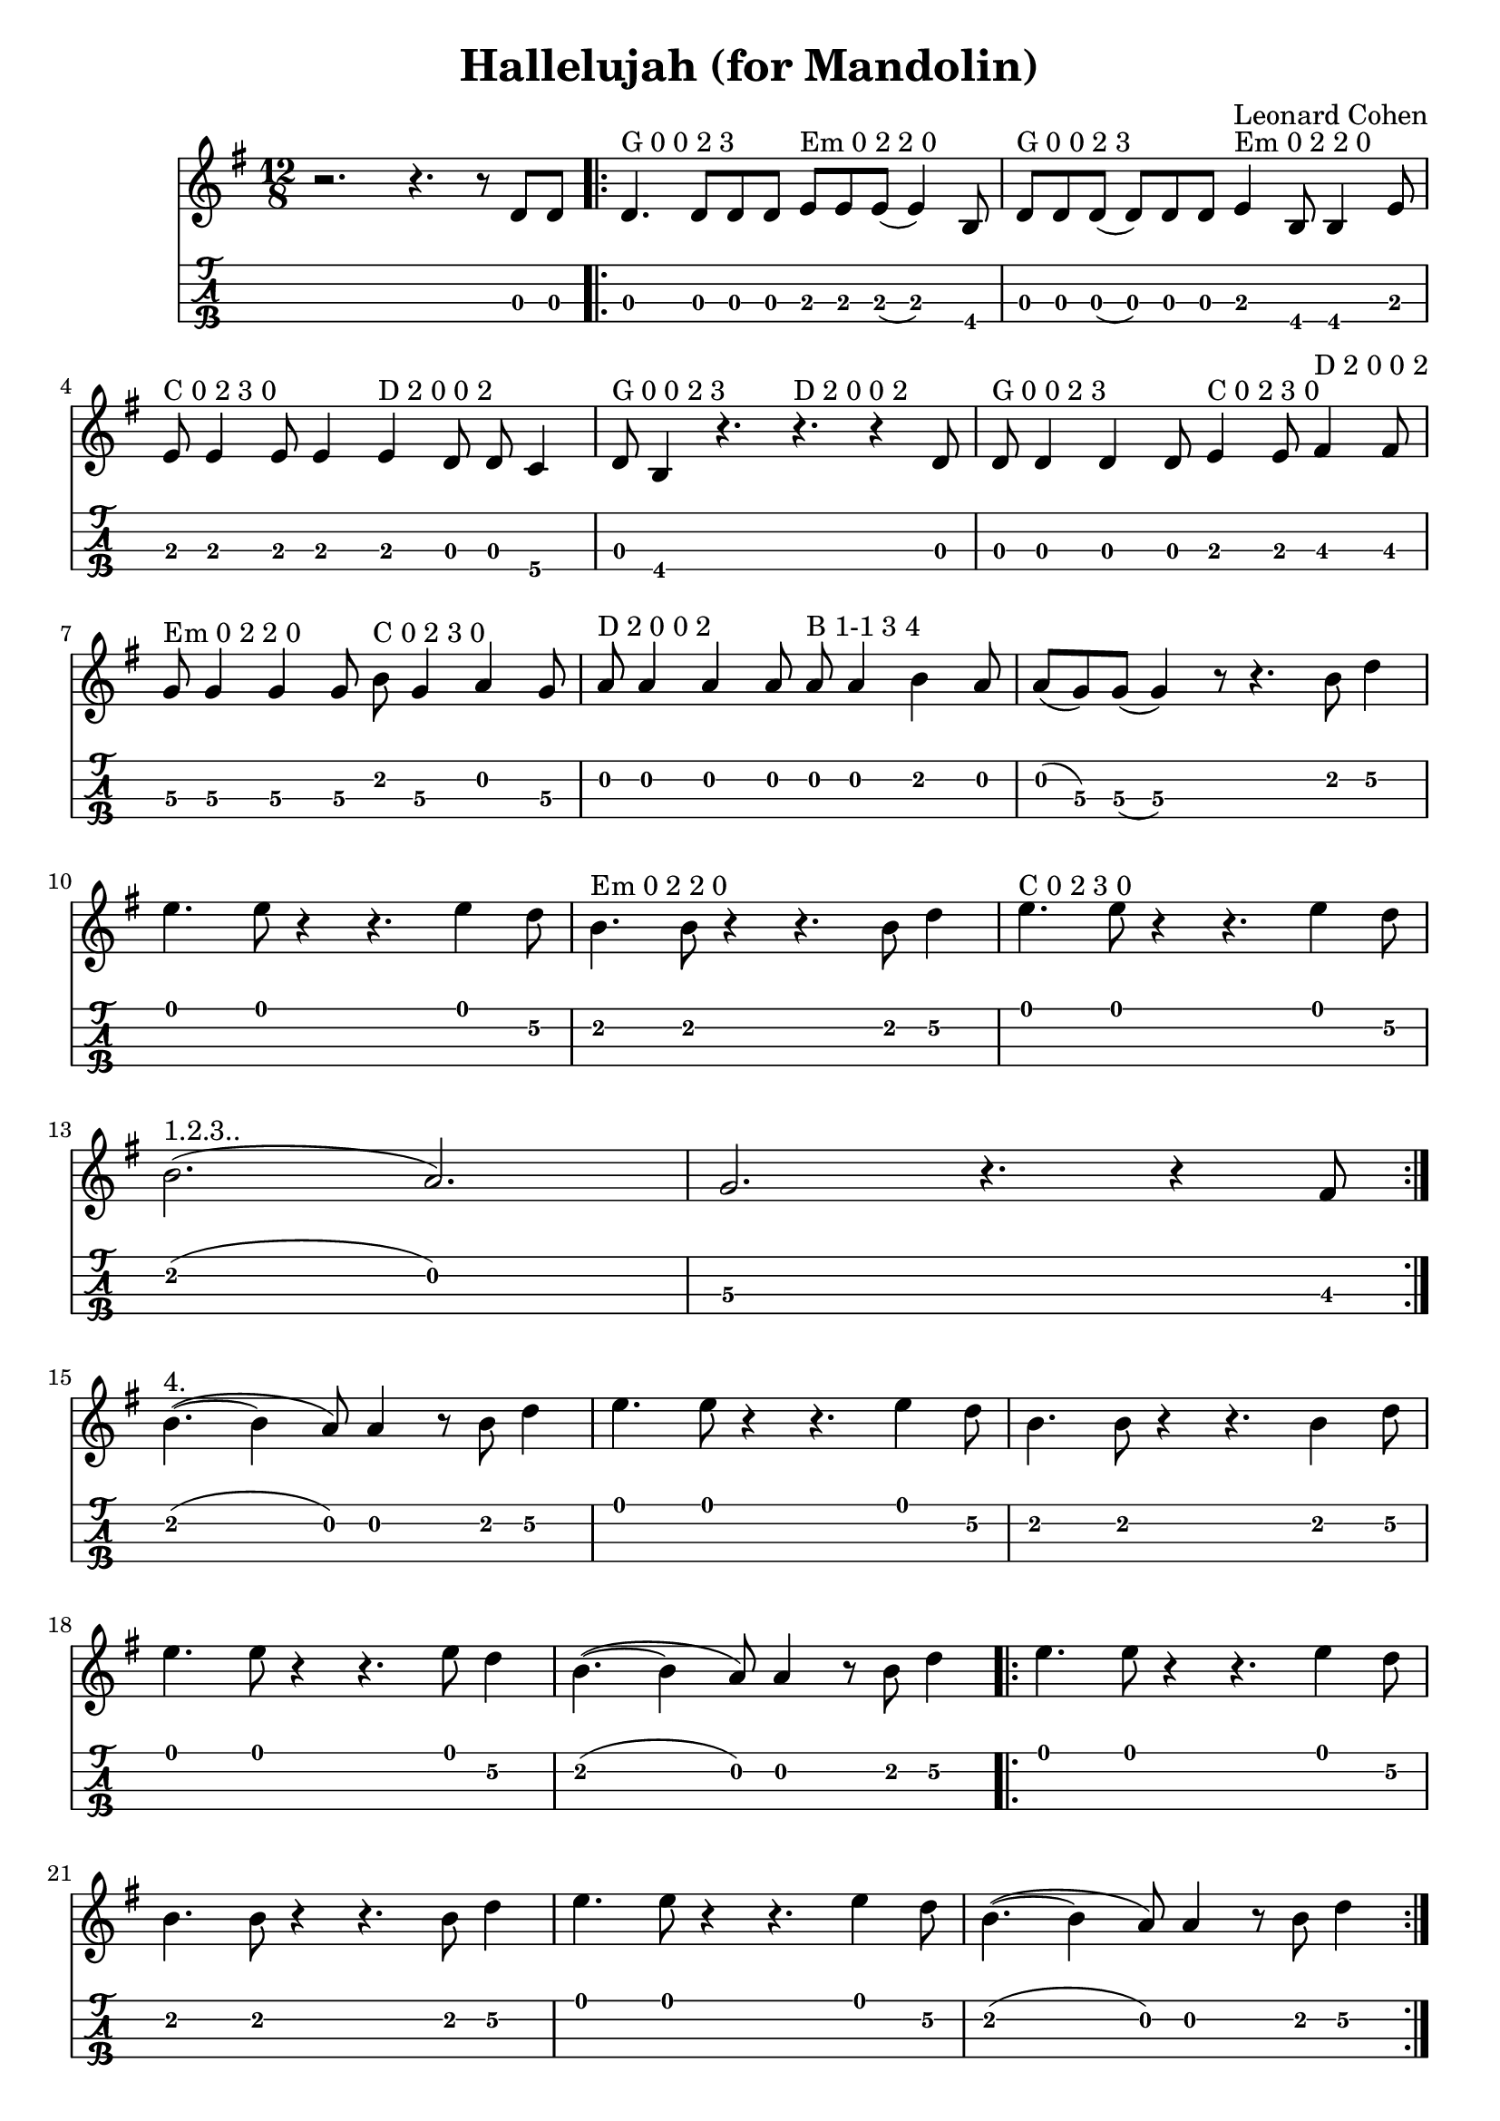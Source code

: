 \header{
  title = "Hallelujah (for Mandolin)"
  composer = "Leonard Cohen"
  tagline = "" % removed
}

firstVerse = \lyricmode {
  Now I've heard there was a secret chord
  That David played, and it pleased the Lord
  But you don't really care for music, do ya?
  It goes like this, the fourth, the fifth
  The minor fall, the major lift
  The baffled king composing "Hallelujah"
}
chorus = \lyricmode {
  Hallelujah, Hallelujah
  Hallelujah, Hallelujah
}
secondVerse = \lyricmode {
  Your faith was strong but you needed proof
  You saw her bathing on the roof
  Her beauty in the moonlight overthrew ya
  She tied you to a kitchen chair
  She broke your throne, and she cut your hair
  And from your lips she drew the Hallelujah
}
thirdVerse = \lyricmode {
  You say I took the name in vain
  I don't even know the name
  But if I did, well really, what's it to ya?
  There's a blaze of light in every word
  It doesn't matter which you heard
  The holy or the broken Hallelujah
}
fourthVerse = \lyricmode {
  I did my best, it wasn't much
  I couldn't feel, so I tried to touch
  I've told the truth, I didn't come to fool ya
  And even though it all went wrong
  I'll stand before the lord of song
  With nothing on my tongue but hallelujah
}



%% ^"C 0 2 3 0"

%% ^"D 2 0 0 2"

%% ^"Em 0 2 2 0"

%% ^"G 0 0 2 3"

%% ^"B 1-1 3 4"




notes = {
  r2. r4. r8 d8 d \bar ".|:"
  d4.^"G 0 0 2 3" d8 d d e^"Em 0 2 2 0" e e( e4) b8 |
  d8^"G 0 0 2 3" d d( d) d d e4^"Em 0 2 2 0" b8 b4 e8 |
  \break
  e8^"C 0 2 3 0" e4 e8 e4 e^"D 2 0 0 2" d8 d c4 |
  d8^"G 0 0 2 3" b4 r4. r4.^"D 2 0 0 2" r4 d8 |
  d8^"G 0 0 2 3" d4 d d8 e4^"C 0 2 3 0" e8 fis4^"D 2 0 0 2" fis8 |
  \break
  g8^"Em 0 2 2 0" g4 g g8 b^"C 0 2 3 0" g4 a g8 |
  a8^"D 2 0 0 2" a4 a a8 a^"B 1-1 3 4" a4 b a8 |
  a8( g) g( g4) r8 r4. b8 d4 |
  \break
  e4. e8 r4 r4. e4 d8 |
  b4.^"Em 0 2 2 0" b8 r4 r4. b8 d4 |
  e4.^"C 0 2 3 0" e8 r4 r4. e4 d8 |
  \break

  %% volta 1,2,3
  b2.(^"1.2.3.." a2.) |
  g2. r4. r4 fis8  \bar ":|."
  \break

  %% volta 4
  b4.(~^"4." b4 a8) a4 r8 b8 d4 |
  e4. e8 r4 r4. e4 d8 |
  b4. b8 r4 r4. b4 d8 |
  \break
  e4. e8 r4 r4. e8 d4 |
  b4.(~ b4 a8) a4 r8 b8 d4 \bar ".|:"
  e4. e8 r4 r4. e4 d8 |
  \break
  b4. b8 r4 r4. b8 d4 |
  e4. e8 r4 r4. e4 d8 |
  b4.(~ b4 a8) a4 r8 b8 d4 \bar ":|."
}

<<
  \new Staff {
    \clef "treble"
    \key g \major
    \time 12/8
    \relative c' {
      \notes
      %% \addlyrics { \firstVerse }
      %% \addlyrics { \choris }
      %% \addlyrics { \secondVerse }
      %% \addlyrics { \choris }
      %% \addlyrics { \thirdVerse }
      %% \addlyrics { \choris }
      %% \addlyrics { \fourthVerse }
    }
  }
  \new TabStaff {
    \set TabStaff.stringTunings = #mandolin-tuning
    \relative c' { \notes}
  }
>>

\version "2.14.2"  % necessary for upgrading to future LilyPond versions.
